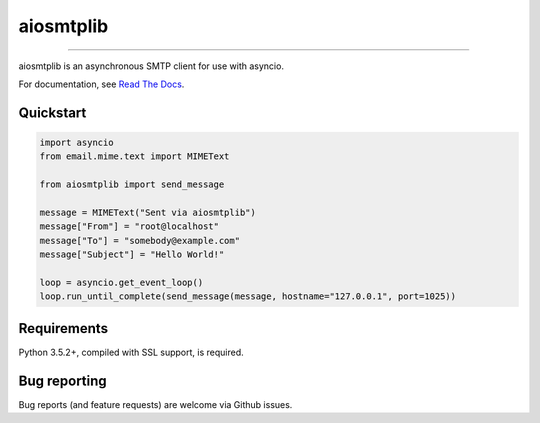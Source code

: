 aiosmtplib
==========

|travis| |codecov| |pypi-version| |pypi-python-versions| |pypi-status|
|pypi-license| |black|

------------

aiosmtplib is an asynchronous SMTP client for use with asyncio.

For documentation, see `Read The Docs`_.

Quickstart
----------

.. code-block:: python

    import asyncio
    from email.mime.text import MIMEText

    from aiosmtplib import send_message

    message = MIMEText("Sent via aiosmtplib")
    message["From"] = "root@localhost"
    message["To"] = "somebody@example.com"
    message["Subject"] = "Hello World!"

    loop = asyncio.get_event_loop()
    loop.run_until_complete(send_message(message, hostname="127.0.0.1", port=1025))


Requirements
------------
Python 3.5.2+, compiled with SSL support, is required.


Bug reporting
-------------
Bug reports (and feature requests) are welcome via Github issues.



.. |travis| image:: https://travis-ci.org/cole/aiosmtplib.svg?branch=master
           :target: https://travis-ci.org/cole/aiosmtplib
           :alt: "aiosmtplib TravisCI build status"
.. |pypi-version| image:: https://img.shields.io/pypi/v/aiosmtplib.svg
                 :target: https://pypi.python.org/pypi/aiosmtplib
                 :alt: "aiosmtplib on the Python Package Index"
.. |pypi-python-versions| image:: https://img.shields.io/pypi/pyversions/aiosmtplib.svg
.. |pypi-status| image:: https://img.shields.io/pypi/status/aiosmtplib.svg
.. |pypi-license| image:: https://img.shields.io/pypi/l/aiosmtplib.svg
.. |codecov| image:: https://codecov.io/gh/cole/aiosmtplib/branch/master/graph/badge.svg
             :target: https://codecov.io/gh/cole/aiosmtplib
.. |black| image:: https://img.shields.io/badge/code%20style-black-000000.svg
           :target: https://github.com/ambv/black
           :alt: "Code style: black"
.. _Read The Docs: https://aiosmtplib.readthedocs.io/en/stable/overview.html
